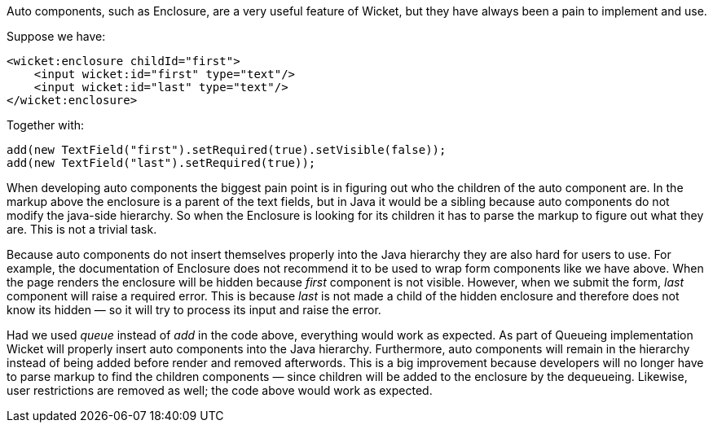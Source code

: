 
Auto components, such as Enclosure, are a very useful feature of Wicket, but they have always been a pain to implement and use.

Suppose we have:

[source,xml]
----
<wicket:enclosure childId="first">
    <input wicket:id="first" type="text"/>
    <input wicket:id="last" type="text"/>
</wicket:enclosure>
----

Together with:

[source,java]
----
add(new TextField("first").setRequired(true).setVisible(false));
add(new TextField("last").setRequired(true));
----

When developing auto components the biggest pain point is in figuring out who the children of the auto component are. In the markup above the enclosure is a parent of the text fields, but in Java it would be a sibling because auto components do not modify the java-side hierarchy. So when the Enclosure is looking for its children it has to parse the markup to figure out what they are. This is not a trivial task.

Because auto components do not insert themselves properly into the Java hierarchy they are also hard for users to use. For example, the documentation of Enclosure does not recommend it to be used to wrap form components like we have above. When the page renders the enclosure will be hidden because _first_ component is not visible. However, when we submit the form, _last_ component will raise a required error. This is because _last_ is not made a child of the hidden enclosure and therefore does not know its hidden — so it will try to process its input and raise the error.

Had we used _queue_ instead of _add_ in the code above, everything would work as expected. As part of Queueing implementation Wicket will properly insert auto components into the Java hierarchy. Furthermore, auto components will remain in the hierarchy instead of being added before render and removed afterwords. This is a big improvement because developers will no longer have to parse markup to find the children components — since children will be added to the enclosure by the dequeueing. Likewise, user restrictions are removed as well; the code above would work as expected.

